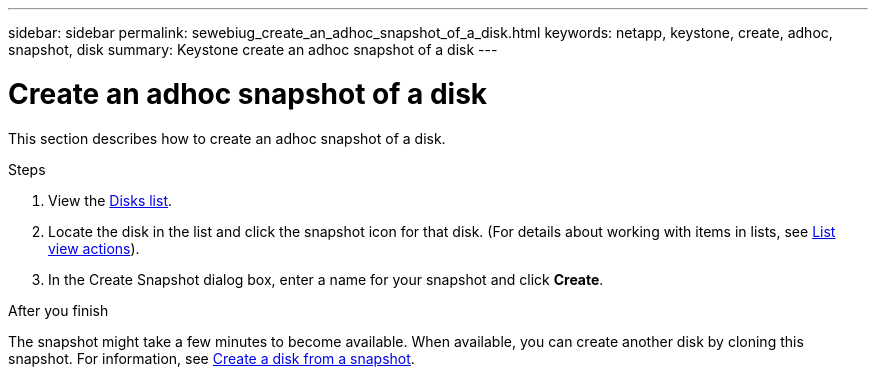 ---
sidebar: sidebar
permalink: sewebiug_create_an_adhoc_snapshot_of_a_disk.html
keywords: netapp, keystone, create, adhoc, snapshot, disk
summary: Keystone create an adhoc snapshot of a disk
---

= Create an adhoc snapshot of a disk
:hardbreaks:
:nofooter:
:icons: font
:linkattrs:
:imagesdir: ./media/

[.lead]
This section describes how to create an adhoc snapshot of a disk.

.Steps

. View the link:sewebiug_view_disks.html#view-disks[Disks list].
. Locate the disk in the list and click the snapshot icon for that disk. (For details about working with items in lists, see link:sewebiug_netapp_service_engine_web_interface_overview#list-view[List view actions]).
. In the Create Snapshot dialog box, enter a name for your snapshot and click *Create*.

.After you finish

The snapshot might take a few minutes to become available. When available, you can create another disk by cloning this snapshot. For information, see link:sewebiug_create_a_disk_from_a_snapshot.html[Create a disk from a snapshot].
